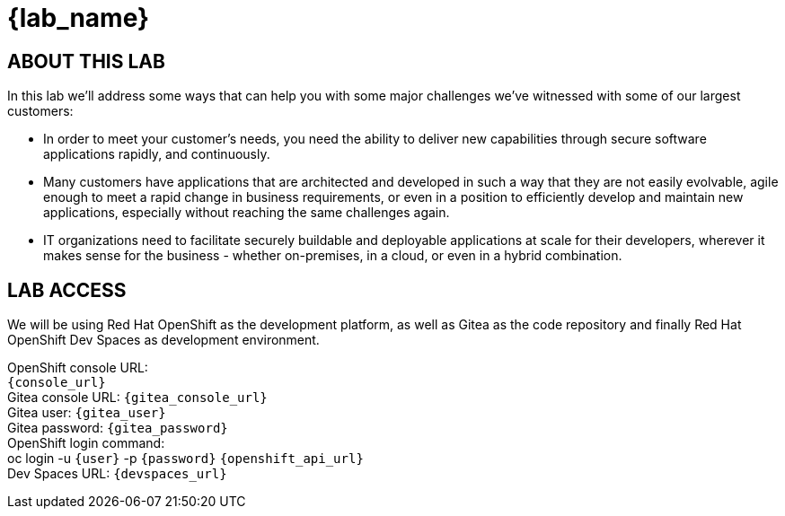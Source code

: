 = {lab_name}

== ABOUT THIS LAB
In this lab we'll address some ways that can help you with some major challenges we've witnessed with some of our largest customers:

* In order to meet your customer's needs, you need the ability to deliver new capabilities through secure software applications rapidly, and continuously.
* Many customers have applications that are architected and developed in such a way that they are not easily evolvable, agile enough to meet a rapid change in business requirements, or even in a position to efficiently develop and maintain new applications, especially without reaching the same challenges again.
* IT organizations need to facilitate securely buildable and deployable applications at scale for their developers, wherever it makes sense for the business - whether on-premises, in a cloud, or even in a hybrid combination. 

== LAB ACCESS

We will be using Red Hat OpenShift as the development platform, as well as Gitea as the code repository and finally Red Hat OpenShift Dev Spaces as development environment.

[%hardbreaks]
OpenShift console URL: 
`{console_url}`
Gitea console URL: `{gitea_console_url}`
Gitea user: `{gitea_user}`
Gitea password: `{gitea_password}`
OpenShift login command: 
oc login -u `{user}` -p `{password}` `{openshift_api_url}`
Dev Spaces URL: `{devspaces_url}`

